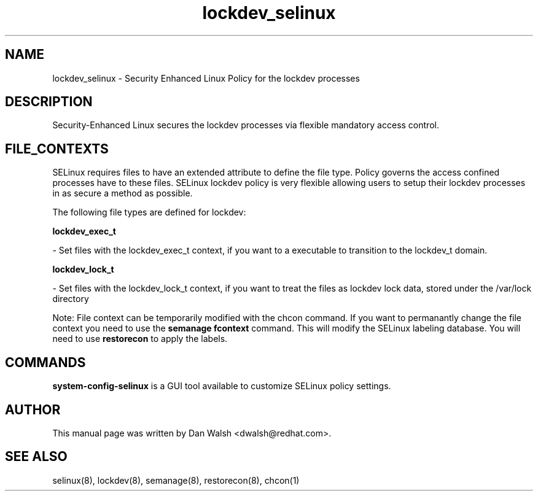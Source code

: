 .TH  "lockdev_selinux"  "8"  "20 Feb 2012" "dwalsh@redhat.com" "lockdev Selinux Policy documentation"
.SH "NAME"
lockdev_selinux \- Security Enhanced Linux Policy for the lockdev processes
.SH "DESCRIPTION"

Security-Enhanced Linux secures the lockdev processes via flexible mandatory access
control.  
.SH FILE_CONTEXTS
SELinux requires files to have an extended attribute to define the file type. 
Policy governs the access confined processes have to these files. 
SELinux lockdev policy is very flexible allowing users to setup their lockdev processes in as secure a method as possible.
.PP 
The following file types are defined for lockdev:


.EX
.B lockdev_exec_t 
.EE

- Set files with the lockdev_exec_t context, if you want to a executable to transition to the lockdev_t domain.


.EX
.B lockdev_lock_t 
.EE

- Set files with the lockdev_lock_t context, if you want to treat the files as lockdev lock data, stored under the /var/lock directory

Note: File context can be temporarily modified with the chcon command.  If you want to permanantly change the file context you need to use the 
.B semanage fcontext 
command.  This will modify the SELinux labeling database.  You will need to use
.B restorecon
to apply the labels.

.SH "COMMANDS"

.PP
.B system-config-selinux 
is a GUI tool available to customize SELinux policy settings.

.SH AUTHOR	
This manual page was written by Dan Walsh <dwalsh@redhat.com>.

.SH "SEE ALSO"
selinux(8), lockdev(8), semanage(8), restorecon(8), chcon(1)
